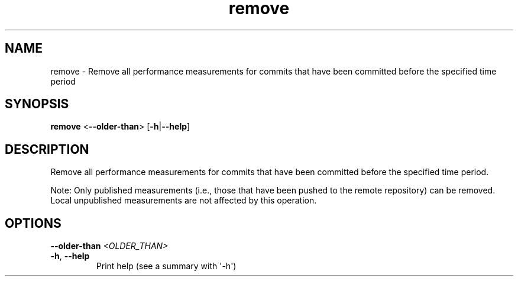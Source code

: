 .ie \n(.g .ds Aq \(aq
.el .ds Aq '
.TH remove 1  "remove " 
.SH NAME
remove \- Remove all performance measurements for commits that have been committed before the specified time period
.SH SYNOPSIS
\fBremove\fR <\fB\-\-older\-than\fR> [\fB\-h\fR|\fB\-\-help\fR] 
.SH DESCRIPTION
Remove all performance measurements for commits that have been committed before the specified time period.
.PP
Note: Only published measurements (i.e., those that have been pushed to the remote repository) can be removed. Local unpublished measurements are not affected by this operation.
.SH OPTIONS
.TP
\fB\-\-older\-than\fR \fI<OLDER_THAN>\fR

.TP
\fB\-h\fR, \fB\-\-help\fR
Print help (see a summary with \*(Aq\-h\*(Aq)

